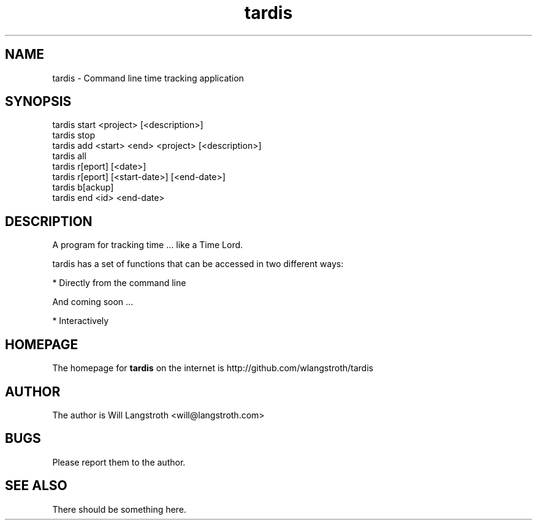 .TH "tardis" 1 "December 2012" "0.1.2"
.SH NAME
tardis \- Command line time tracking application
.SH SYNOPSIS
tardis start <project> [<description>]
.br
tardis stop
.br
tardis add <start> <end> <project> [<description>]
.br
tardis all
.br
tardis r[eport] [<date>]
.br
tardis r[eport] [<start-date>] [<end-date>]
.br
tardis b[ackup]
.br
tardis end <id> <end-date>

.SH DESCRIPTION
A program for tracking time ... like a Time Lord.
.PP
tardis has a set of functions that can be accessed in two different ways:

    * Directly from the command line

And coming soon ...

    * Interactively

.SH HOMEPAGE
.PP
The homepage for
.B tardis
on the internet is http://github.com/wlangstroth/tardis
.SH AUTHOR
.PP
The author is Will Langstroth <will@langstroth.com>

.SH BUGS
Please report them to the author.

.SH SEE ALSO
There should be something here.
